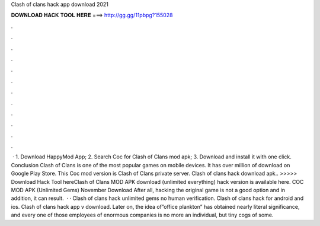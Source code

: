 Clash of clans hack app download 2021

𝐃𝐎𝐖𝐍𝐋𝐎𝐀𝐃 𝐇𝐀𝐂𝐊 𝐓𝐎𝐎𝐋 𝐇𝐄𝐑𝐄 ===> http://gg.gg/11pbpg?155028

.

.

.

.

.

.

.

.

.

.

.

.

 · 1. Download HappyMod App; 2. Search Coc for Clash of Clans mod apk; 3. Download and install it with one click. Conclusion Clash of Clans is one of the most popular games on mobile devices. It has over million of download on Google Play Store. This Coc mod version is Clash of Clans private server. Clash of clans hack download apk.. >>>>> Download Hack Tool hereClash of Clans MOD APK download (unlimited everything) hack version is available here. COC MOD APK (Unlimited Gems) November Download After all, hacking the original game is not a good option and in addition, it can result.  · · Clash of clans hack unlimited gems no human verification. Clash of clans hack for android and ios. Clash of clans hack app v download. Later on, the idea of”office plankton” has obtained nearly literal significance, and every one of those employees of enormous companies is no more an individual, but tiny cogs of some.